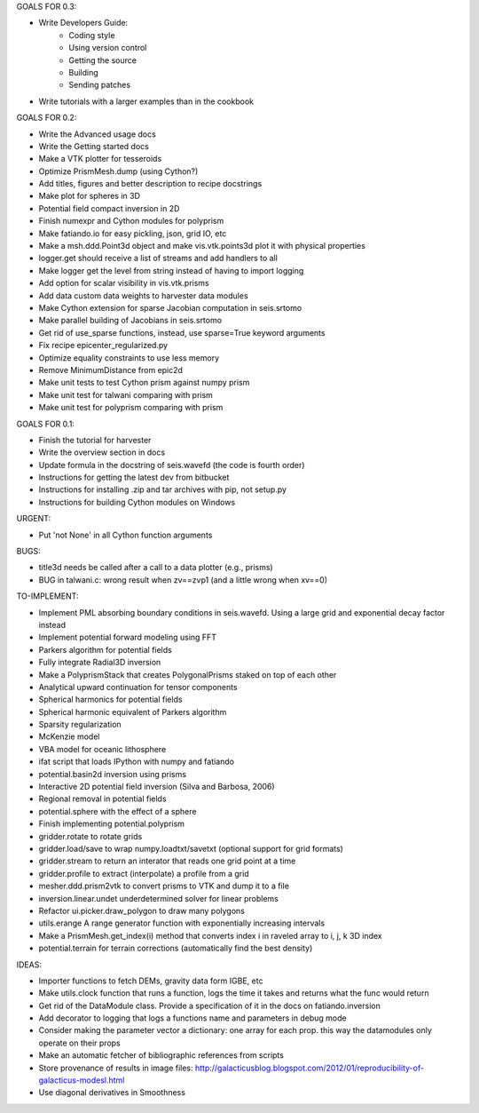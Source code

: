 GOALS FOR 0.3:

* Write Developers Guide:
    * Coding style
    * Using version control
    * Getting the source
    * Building
    * Sending patches
* Write tutorials with a larger examples than in the cookbook

GOALS FOR 0.2:

* Write the Advanced usage docs
* Write the Getting started docs
* Make a VTK plotter for tesseroids
* Optimize PrismMesh.dump (using Cython?)
* Add titles, figures and better description to recipe docstrings
* Make plot for spheres in 3D
* Potential field compact inversion in 2D
* Finish numexpr and Cython modules for polyprism
* Make fatiando.io for easy pickling, json, grid IO, etc
* Make a msh.ddd.Point3d object and make vis.vtk.points3d plot it with physical
  properties
* logger.get should receive a list of streams and add handlers to all
* Make logger get the level from string instead of having to import logging
* Add option for scalar visibility in vis.vtk.prisms
* Add data custom data weights to harvester data modules
* Make Cython extension for sparse Jacobian computation in seis.srtomo
* Make parallel building of Jacobians in seis.srtomo
* Get rid of use_sparse functions, instead, use sparse=True keyword arguments
* Fix recipe epicenter_regularized.py
* Optimize equality constraints to use less memory
* Remove MinimumDistance from epic2d
* Make unit tests to test Cython prism against numpy prism
* Make unit test for talwani comparing with prism
* Make unit test for polyprism comparing with prism

GOALS FOR 0.1:

* Finish the tutorial for harvester
* Write the overview section in docs
* Update formula in the docstring of seis.wavefd (the code is fourth order)
* Instructions for getting the latest dev from bitbucket
* Instructions for installing .zip and tar archives with pip, not setup.py
* Instructions for building Cython modules on Windows

URGENT:

* Put 'not None' in all Cython function arguments

BUGS:

* title3d needs be called after a call to a data plotter (e.g., prisms)
* BUG in talwani.c: wrong result when zv==zvp1 (and a little wrong when xv==0)


TO-IMPLEMENT:

* Implement PML absorbing boundary conditions in seis.wavefd. Using a large grid
  and exponential decay factor instead
* Implement potential forward modeling using FFT
* Parkers algorithm for potential fields
* Fully integrate Radial3D inversion
* Make a PolyprismStack that creates PolygonalPrisms staked on top of each other
* Analytical upward continuation for tensor components
* Spherical harmonics for potential fields
* Spherical harmonic equivalent of Parkers algorithm
* Sparsity regularization
* McKenzie model
* VBA model for oceanic lithosphere
* ifat script that loads IPython with numpy and fatiando
* potential.basin2d inversion using prisms
* Interactive 2D potential field inversion (Silva and Barbosa, 2006)
* Regional removal in potential fields
* potential.sphere with the effect of a sphere
* Finish implementing potential.polyprism
* gridder.rotate to rotate grids
* gridder.load/save to wrap numpy.loadtxt/savetxt (optional support for grid formats)
* gridder.stream to return an interator that reads one grid point at a time
* gridder.profile to extract (interpolate) a profile from a grid
* mesher.ddd.prism2vtk to convert prisms to VTK and dump it to a file
* inversion.linear.undet underdetermined solver for linear problems
* Refactor ui.picker.draw_polygon to draw many polygons
* utils.erange A range generator function with exponentially increasing intervals
* Make a PrismMesh.get_index(i) method that converts index i in raveled array to
  i, j, k 3D index
* potential.terrain for terrain corrections (automatically find the best density)

IDEAS:

* Importer functions to fetch DEMs, gravity data form IGBE, etc
* Make utils.clock function that runs a function, logs the time it takes and
  returns what the func would return
* Get rid of the DataModule class. Provide a specification of it in the docs on
  fatiando.inversion
* Add decorator to logging that logs a functions name and parameters in debug
  mode
* Consider making the parameter vector a dictionary: one array for each prop.
  this way the datamodules only operate on their props
* Make an automatic fetcher of bibliographic references from scripts
* Store provenance of results in image files:
  http://galacticusblog.blogspot.com/2012/01/reproducibility-of-galacticus-modesl.html
* Use diagonal derivatives in Smoothness

